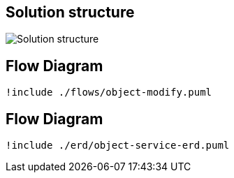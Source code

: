 == Solution structure

image:sandbox.png[Solution structure]

== Flow Diagram

[plantuml]
----
!include ./flows/object-modify.puml
----

== Flow Diagram

[plantuml]
----
!include ./erd/object-service-erd.puml
----